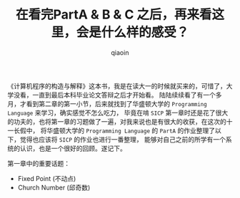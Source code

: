 #+TITLE: 在看完PartA & B & C 之后，再来看这里，会是什么样的感受？
#+AUTHOR: qiaoin
#+EMAIL: qiao.liubing@gmail.com
#+OPTIONS: toc:3 num:nil
#+STARTUP: showall

《计算机程序的构造与解释》这本书，我是在读大一的时候就买来的，可惜了，大学没看，一直到最后本科毕业论文答辩之后才开始看。
陆陆续续看了有一个多月，才看到第二章的第一小节，后来就找到了华盛顿大学的 =Programming Language= 来学习，确实感觉不怎么吃力，
毕竟在啃 =SICP= 第一章时还是花了很大的功夫的，也将第一章的习题做了一遍，对我来说也是有很大的收获，在这次的十一长假中，
将华盛顿大学的 =Programming Language= 的 =PartA= 的作业整理了以下，觉得也应该将 =SICP= 的作业也进行一番整理，
能够对自己之前的所学有一个系统的认识，也是一个很好的回顾。遂记下。

第一章中的重要话题：
- Fixed Point (不动点)
- Church Number (邱奇数)